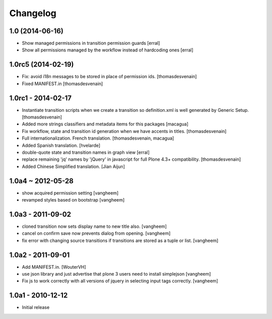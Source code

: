 Changelog
=========

1.0 (2014-06-16)
----------------

- Show managed permissions in transition permission guards
  [erral]

- Show all permissions managed by the workflow instead of
  hardcoding ones
  [erral]


1.0rc5 (2014-02-19)
-------------------

- Fix: avoid i18n messages to be stored in place of permission ids.
  [thomasdesvenain]

- Fixed MANIFEST.in
  [thomasdesvenain]

1.0rc1 - 2014-02-17
-------------------

- Instantiate transition scripts when we create a transition
  so definition.xml is well generated by Generic Setup.
  [thomasdesvenain]

- Added more strings classifiers and metadata items for this packages
  [macagua]

- Fix workflow, state and transition id generation
  when we have accents in titles.
  [thomasdesvenain]

- Full internationalization.
  French translation.
  [thomasdesvenain, macagua]

- Added Spanish translation.
  [hvelarde]

- double-quote state and transition names in graph view
  [erral]

- replace remaining 'jq' names by 'jQuery' in javascript
  for full Plone 4.3+ compatibility.
  [thomasdesvenain]

- Added Chinese Simplified translation.
  [Jian Aijun]


1.0a4 ~ 2012-05-28
------------------

- show acquired permission setting
  [vangheem]

- revamped styles based on bootstrap
  [vangheem]


1.0a3 - 2011-09-02
------------------

- cloned transition now sets display name to new
  title also.
  [vangheem]

- cancel on confirm save now prevents dialog from
  opening.
  [vangheem]

- fix error with changing source transitions if transitions
  are stored as a tuple or list.
  [vangheem]

1.0a2 - 2011-09-01
------------------

- Add MANIFEST.in.
  [WouterVH]

- use json library and just advertise that
  plone 3 users need to install simplejson
  [vangheem]

- Fix js to work correctly with all versions of
  jquery in selecting input tags correctly.
  [vangheem]


1.0a1 - 2010-12-12
------------------

- Initial release

